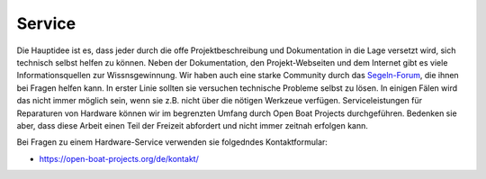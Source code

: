 Service
=======

Die Hauptidee ist es, dass jeder durch die offe Projektbeschreibung und Dokumentation in die Lage versetzt wird, sich technisch selbst helfen zu können. Neben der Dokumentation, den Projekt-Webseiten und dem Internet gibt es viele Informationsquellen zur Wissnsgewinnung. Wir haben auch eine starke Community durch das `Segeln-Forum`_, die ihnen bei Fragen helfen kann. In erster Linie sollten sie versuchen technische Probleme selbst zu lösen. In einigen Fälen wird das nicht immer möglich sein, wenn sie z.B. nicht über die nötigen Werkzeue verfügen. Serviceleistungen für Reparaturen von Hardware können wir im begrenzten Umfang durch Open Boat Projects durchgeführen. Bedenken sie aber, dass diese Arbeit einen Teil der Freizeit abfordert und nicht immer zeitnah erfolgen kann.

.. _Segeln-Forum: https://www.segeln-forum.de/board/195-open-boat-projects-org/

Bei Fragen zu einem Hardware-Service verwenden sie folgedndes Kontaktformular:

* https://open-boat-projects.org/de/kontakt/


